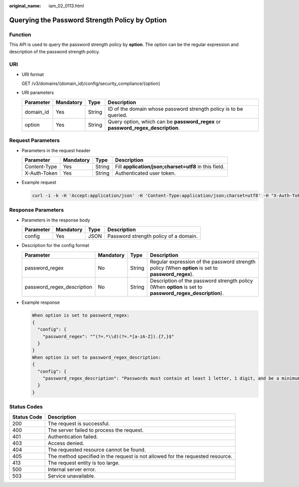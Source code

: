 :original_name: iam_02_0113.html

.. _iam_02_0113:

Querying the Password Strength Policy by Option
===============================================

Function
--------

This API is used to query the password strength policy by **option**. The option can be the regular expression and description of the password strength policy.

URI
---

-  URI format

   GET /v3/domains/{domain_id}/config/security_compliance/{option}

-  URI parameters

   +-----------+-----------+--------+----------------------------------------------------------------------------------+
   | Parameter | Mandatory | Type   | Description                                                                      |
   +===========+===========+========+==================================================================================+
   | domain_id | Yes       | String | ID of the domain whose password strength policy is to be queried.                |
   +-----------+-----------+--------+----------------------------------------------------------------------------------+
   | option    | Yes       | String | Query option, which can be **password_regex** or **password_regex_description**. |
   +-----------+-----------+--------+----------------------------------------------------------------------------------+

Request Parameters
------------------

-  Parameters in the request header

   +--------------+-----------+--------+-------------------------------------------------------+
   | Parameter    | Mandatory | Type   | Description                                           |
   +==============+===========+========+=======================================================+
   | Content-Type | Yes       | String | Fill **application/json;charset=utf8** in this field. |
   +--------------+-----------+--------+-------------------------------------------------------+
   | X-Auth-Token | Yes       | String | Authenticated user token.                             |
   +--------------+-----------+--------+-------------------------------------------------------+

-  Example request

   .. code-block::

      curl -i -k -H 'Accept:application/json' -H 'Content-Type:application/json;charset=utf8' -H "X-Auth-Token:$token" -X GET https://sample.domain.com/v3/domains/{domain_id}/config/security_compliance/password_regex

Response Parameters
-------------------

-  Parameters in the response body

   ========= ========= ==== =====================================
   Parameter Mandatory Type Description
   ========= ========= ==== =====================================
   config    Yes       JSON Password strength policy of a domain.
   ========= ========= ==== =====================================

-  Description for the config format

   +----------------------------+-----------+--------+---------------------------------------------------------------------------------------------------------+
   | Parameter                  | Mandatory | Type   | Description                                                                                             |
   +============================+===========+========+=========================================================================================================+
   | password_regex             | No        | String | Regular expression of the password strength policy (When **option** is set to **password_regex**).      |
   +----------------------------+-----------+--------+---------------------------------------------------------------------------------------------------------+
   | password_regex_description | No        | String | Description of the password strength policy (When **option** is set to **password_regex_description**). |
   +----------------------------+-----------+--------+---------------------------------------------------------------------------------------------------------+

-  Example response

   .. code-block::

      When option is set to password_regex:
      {
        "config": {
          "password_regex": "^(?=.*\\d)(?=.*[a-zA-Z]).{7,}$"
        }
      }
      When option is set to password_regex_description:
      {
        "config": {
          "password_regex_description": "Passwords must contain at least 1 letter, 1 digit, and be a minimum length of 7 characters."
        }
      }

Status Codes
------------

+-------------+--------------------------------------------------------------------------------+
| Status Code | Description                                                                    |
+=============+================================================================================+
| 200         | The request is successful.                                                     |
+-------------+--------------------------------------------------------------------------------+
| 400         | The server failed to process the request.                                      |
+-------------+--------------------------------------------------------------------------------+
| 401         | Authentication failed.                                                         |
+-------------+--------------------------------------------------------------------------------+
| 403         | Access denied.                                                                 |
+-------------+--------------------------------------------------------------------------------+
| 404         | The requested resource cannot be found.                                        |
+-------------+--------------------------------------------------------------------------------+
| 405         | The method specified in the request is not allowed for the requested resource. |
+-------------+--------------------------------------------------------------------------------+
| 413         | The request entity is too large.                                               |
+-------------+--------------------------------------------------------------------------------+
| 500         | Internal server error.                                                         |
+-------------+--------------------------------------------------------------------------------+
| 503         | Service unavailable.                                                           |
+-------------+--------------------------------------------------------------------------------+

